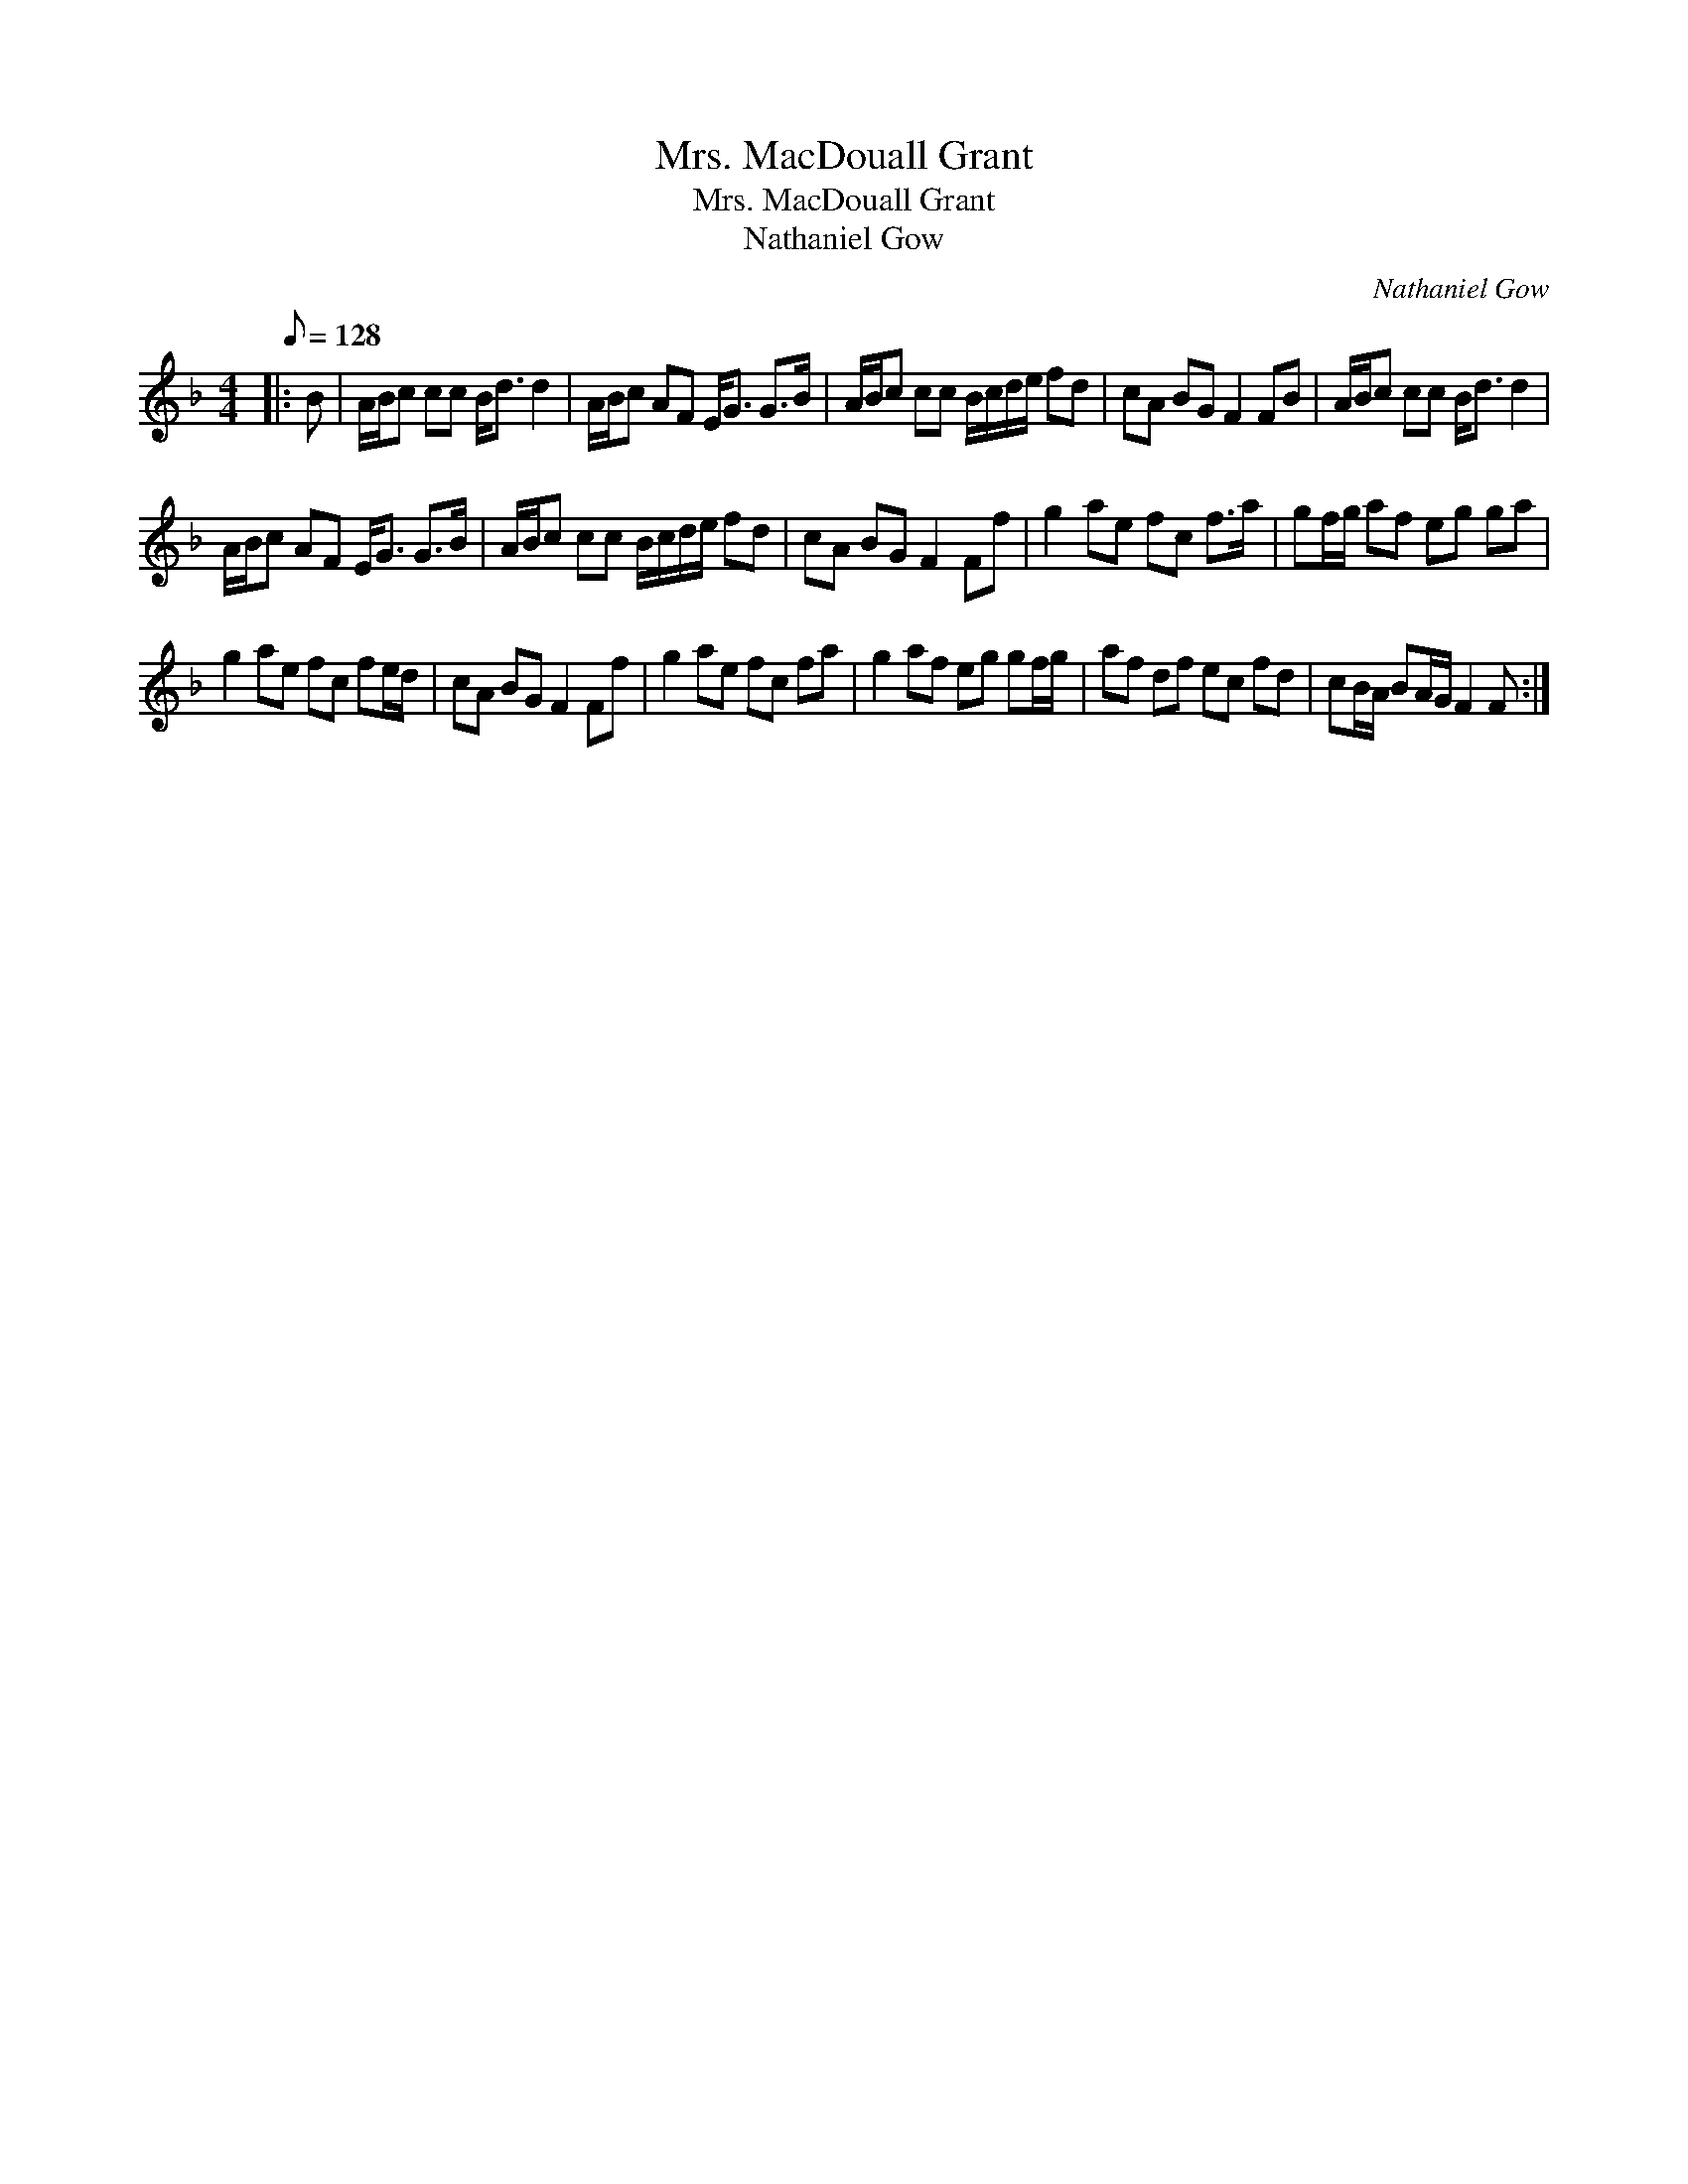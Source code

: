 X:1
T:Mrs. MacDouall Grant
T:Mrs. MacDouall Grant
T:Nathaniel Gow
C:Nathaniel Gow
L:1/8
Q:1/8=128
M:4/4
K:F
V:1 treble 
V:1
|: B | A/B/c cc B<d d2 | A/B/c AF E<G G>B | A/B/c cc B/c/d/e/ fd | cA BG F2 FB | A/B/c cc B<d d2 | %6
 A/B/c AF E<G G>B | A/B/c cc B/c/d/e/ fd | cA BG F2 Ff | g2 ae fc f>a | gf/g/ af eg ga | %11
 g2 ae fc fe/d/ | cA BG F2 Ff | g2 ae fc fa | g2 af eg gf/g/ | af df ec fd | cB/A/ BA/G/ F2 F :| %17


